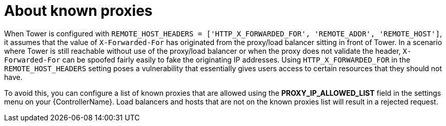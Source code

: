
[id="con-known-proxies_{context}"]

= About known proxies


[role="_abstract"]

When Tower is configured with `REMOTE_HOST_HEADERS = ['HTTP_X_FORWARDED_FOR', 'REMOTE_ADDR', 'REMOTE_HOST']`, it assumes that the value of `X-Forwarded-For` has originated from the proxy/load balancer sitting in front of Tower. In a scenario where Tower is still reachable without use of the proxy/load balancer or when the proxy does not validate the header, `X-Forwarded-For` can be spoofed fairly easily to fake the originating IP addresses. Using `HTTP_X_FORWARDED_FOR` in the `REMOTE_HOST_HEADERS` setting poses a vulnerability that essentially gives users access to certain resources that they should not have.

To avoid this, you can configure a list of known proxies that are allowed using the *PROXY_IP_ALLOWED_LIST* field in the settings menu on your {ControllerName}. Load balancers and hosts that are not on the known proxies list will result in a rejected request.

//.Example vulnerabilities:

//* The host config key for a job template
//* The hostname or ansible_(ssh_)host of a host in the job template's linked inventory
//* The url of the job template's provisioning callback
